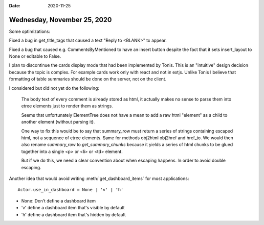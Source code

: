 :date: 2020-11-25

============================
Wednesday, November 25, 2020
============================

Some optimizations:

Fixed a bug in get_title_tags that caused a text "Reply to <BLANK>" to appear.

Fixed a bug that caused e.g. CommentsByMentioned to have an insert button
despite the fact that it sets insert_layout to None or editable to False.

I plan to discontinue the cards display mode that had been implemented by Tonis.
This is an "intuitive" design decision because the topic is complex. For example
cards work only with react and not in extjs.  Unlike Tonis I believe that
formatting of table summaries should be done on the server, not on the client.

I considered but did not yet do the following:

  The body text of every comment is already stored as html, it actually makes no
  sense to parse them into etree elements just to render them as strings.

  Seems that unfortunately ElementTree does not have a mean to add a raw html
  "element" as a child to another element (without parsing it).

  One way to fix this would be to say that  summary_row must return a series of
  strings containing escaped html, not a sequence of etree elements. Same for
  methods obj2html obj2href and href_to. We would then also rename `summary_row`
  to `get_summary_chunks` because it yields a series of html chunks to be glued
  together into a single <p> or <li> or <td> element.

  But if we do this, we need a clear convention about when escaping happens. In
  order to avoid double escaping.

Another idea that would avoid writing :meth:`get_dashboard_items` for most
applications::

  Actor.use_in_dashboard = None | 'v' | 'h'

- None: Don't define a dashboard item
- 'v' define a dashboard item that's visible by default
- 'h' define a dashboard item that's hidden by default
